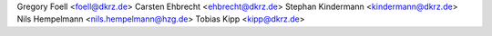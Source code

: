 Gregory Foell <foell@dkrz.de>
Carsten Ehbrecht <ehbrecht@dkrz.de>
Stephan Kindermann <kindermann@dkrz.de>
Nils Hempelmann <nils.hempelmann@hzg.de>
Tobias Kipp <kipp@dkrz.de>

